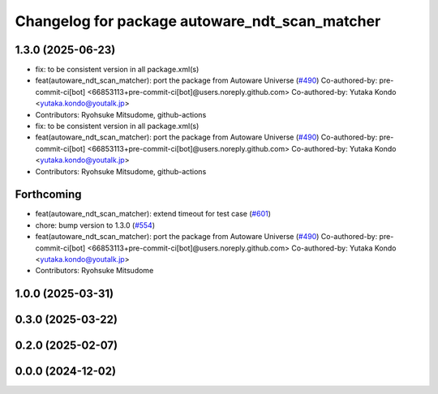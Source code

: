 ^^^^^^^^^^^^^^^^^^^^^^^^^^^^^^^^^^^^^^^^^^^^^^^
Changelog for package autoware_ndt_scan_matcher
^^^^^^^^^^^^^^^^^^^^^^^^^^^^^^^^^^^^^^^^^^^^^^^

1.3.0 (2025-06-23)
------------------
* fix: to be consistent version in all package.xml(s)
* feat(autoware_ndt_scan_matcher): port the package from Autoware Universe   (`#490 <https://github.com/autowarefoundation/autoware_core/issues/490>`_)
  Co-authored-by: pre-commit-ci[bot] <66853113+pre-commit-ci[bot]@users.noreply.github.com>
  Co-authored-by: Yutaka Kondo <yutaka.kondo@youtalk.jp>
* Contributors: Ryohsuke Mitsudome, github-actions

* fix: to be consistent version in all package.xml(s)
* feat(autoware_ndt_scan_matcher): port the package from Autoware Universe   (`#490 <https://github.com/autowarefoundation/autoware_core/issues/490>`_)
  Co-authored-by: pre-commit-ci[bot] <66853113+pre-commit-ci[bot]@users.noreply.github.com>
  Co-authored-by: Yutaka Kondo <yutaka.kondo@youtalk.jp>
* Contributors: Ryohsuke Mitsudome, github-actions

Forthcoming
-----------
* feat(autoware_ndt_scan_matcher): extend timeout for test case (`#601 <https://github.com/autowarefoundation/autoware_core/issues/601>`_)
* chore: bump version to 1.3.0 (`#554 <https://github.com/autowarefoundation/autoware_core/issues/554>`_)
* feat(autoware_ndt_scan_matcher): port the package from Autoware Universe   (`#490 <https://github.com/autowarefoundation/autoware_core/issues/490>`_)
  Co-authored-by: pre-commit-ci[bot] <66853113+pre-commit-ci[bot]@users.noreply.github.com>
  Co-authored-by: Yutaka Kondo <yutaka.kondo@youtalk.jp>
* Contributors: Ryohsuke Mitsudome

1.0.0 (2025-03-31)
------------------

0.3.0 (2025-03-22)
------------------

0.2.0 (2025-02-07)
------------------

0.0.0 (2024-12-02)
------------------
